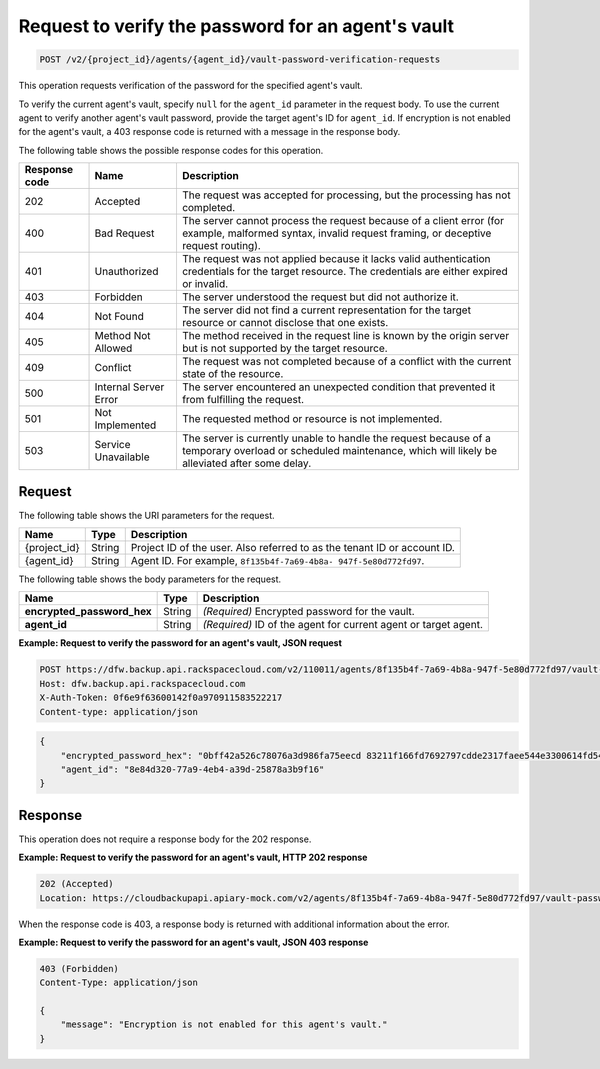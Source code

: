 .. _post-request-to-verify-the-password-for-an-agent's-vault:

Request to verify the password for an agent's vault
^^^^^^^^^^^^^^^^^^^^^^^^^^^^^^^^^^^^^^^^^^^^^^^^^^^

.. code::

    POST /v2/{project_id}/agents/{agent_id}/vault-password-verification-requests

This operation requests verification of the password for the specified agent's
vault.

To verify the current agent's vault, specify ``null`` for the ``agent_id``
parameter in the request body. To use the current agent to verify another
agent's vault password, provide the target agent's ID for ``agent_id``. If
encryption is not enabled for the agent's vault, a 403 response code is
returned with a message in the response body.

The following table shows the possible response codes for this operation.

+---------------+-----------------+-----------------------------------------------------------+
|Response code  |Name             |Description                                                |
+===============+=================+===========================================================+
|202            | Accepted        | The request was accepted for processing, but the          |
|               |                 | processing has not completed.                             |
+---------------+-----------------+-----------------------------------------------------------+
|400            | Bad Request     | The server cannot process the request because of a client |
|               |                 | error (for example, malformed syntax, invalid request     |
|               |                 | framing, or deceptive request routing).                   |
+---------------+-----------------+-----------------------------------------------------------+
|401            | Unauthorized    | The request was not applied because it lacks valid        |
|               |                 | authentication credentials for the target resource.       |
|               |                 | The credentials are either expired or invalid.            |
+---------------+-----------------+-----------------------------------------------------------+
|403            | Forbidden       | The server understood the request but did not authorize   |
|               |                 | it.                                                       |
+---------------+-----------------+-----------------------------------------------------------+
|404            | Not Found       | The server did not find a current representation for the  |
|               |                 | target resource or cannot disclose that one exists.       |
+---------------+-----------------+-----------------------------------------------------------+
|405            | Method Not      | The method received in the request line is                |
|               | Allowed         | known by the origin server but is not supported by        |
|               |                 | the target resource.                                      |
+---------------+-----------------+-----------------------------------------------------------+
|409            | Conflict        | The request was not completed because of a conflict with  |
|               |                 | the current state of the resource.                        |
+---------------+-----------------+-----------------------------------------------------------+
|500            | Internal Server | The server encountered an unexpected condition            |
|               | Error           | that prevented it from fulfilling the request.            |
+---------------+-----------------+-----------------------------------------------------------+
|501            | Not Implemented | The requested method or resource is not implemented.      |
+---------------+-----------------+-----------------------------------------------------------+
|503            | Service         | The server is currently unable to handle the request      |
|               | Unavailable     | because of a temporary overload or scheduled maintenance, |
|               |                 | which will likely be alleviated after some delay.         |
+---------------+-----------------+-----------------------------------------------------------+

Request
"""""""

The following table shows the URI parameters for the request.

+--------------------------+-------------------------+-------------------------+
|Name                      |Type                     |Description              |
+==========================+=========================+=========================+
|{project_id}              |String                   |Project ID of the user.  |
|                          |                         |Also referred to as the  |
|                          |                         |tenant ID or account ID. |
+--------------------------+-------------------------+-------------------------+
|{agent_id}                |String                   |Agent ID. For example,   |
|                          |                         |``8f135b4f-7a69-4b8a-    |
|                          |                         |947f-5e80d772fd97``.     |
+--------------------------+-------------------------+-------------------------+

The following table shows the body parameters for the request.

+---------------------------+-------------------------+------------------------+
|Name                       |Type                     |Description             |
+===========================+=========================+========================+
|\                          |String                   |*(Required)*            |
|**encrypted_password_hex** |                         |Encrypted password for  |
|                           |                         |the vault.              |
+---------------------------+-------------------------+------------------------+
|\ **agent_id**             |String                   |*(Required)*            |
|                           |                         |ID of the agent for     |
|                           |                         |current agent or target |
|                           |                         |agent.                  |
+---------------------------+-------------------------+------------------------+

**Example: Request to verify the password for an agent's vault, JSON request**

.. code::

   POST https://dfw.backup.api.rackspacecloud.com/v2/110011/agents/8f135b4f-7a69-4b8a-947f-5e80d772fd97/vault-password-verification-requests HTTP/1.1
   Host: dfw.backup.api.rackspacecloud.com
   X-Auth-Token: 0f6e9f63600142f0a970911583522217
   Content-type: application/json

.. code::

   {
       "encrypted_password_hex": "0bff42a526c78076a3d986fa75eecd 83211f166fd7692797cdde2317faee544e3300614fd54b8c0d81f975 3e58cb1ffbd62d3faf0d2bf52e79ce5cd9c6d84b5295e3dea629e71b 0a5e26efda50ff8e05a5475bb7cbd553d238c05655f56ece2df070ce 374ff1e0724827c2300e373241e94c4bc13441561604e3e70b5034eb 58d717864f304c9c73b6d1d46c4276d7ec2f0e2bd9a42a8ab0ba99eb adda84f4cbb5b3611bd319627436246912139c2dde62bd00528b1464 20dceae949d1926ae05fc7df9b474e1ee176f89069fb424b12f8f357 e6e2909ba05152e9f72a68de0046b3e1520838ff5e723af02a96f51a c1e6ef4254226249b872676af76a319cbe",
       "agent_id": "8e84d320-77a9-4eb4-a39d-25878a3b9f16"
   }

Response
""""""""

This operation does not require a response body for the 202 response.

**Example: Request to verify the password for an agent's vault, HTTP 202 response**

.. code::

   202 (Accepted)
   Location: https://cloudbackupapi.apiary-mock.com/v2/agents/8f135b4f-7a69-4b8a-947f-5e80d772fd97/vault-password-verification-request/f353f472-4931-463a-9920-1dcad25f88e7

When the response code is 403, a response body is returned with additional
information about the error.

**Example: Request to verify the password for an agent's vault, JSON 403 response**

.. code::

   403 (Forbidden)
   Content-Type: application/json

   {
       "message": "Encryption is not enabled for this agent's vault."
   }
